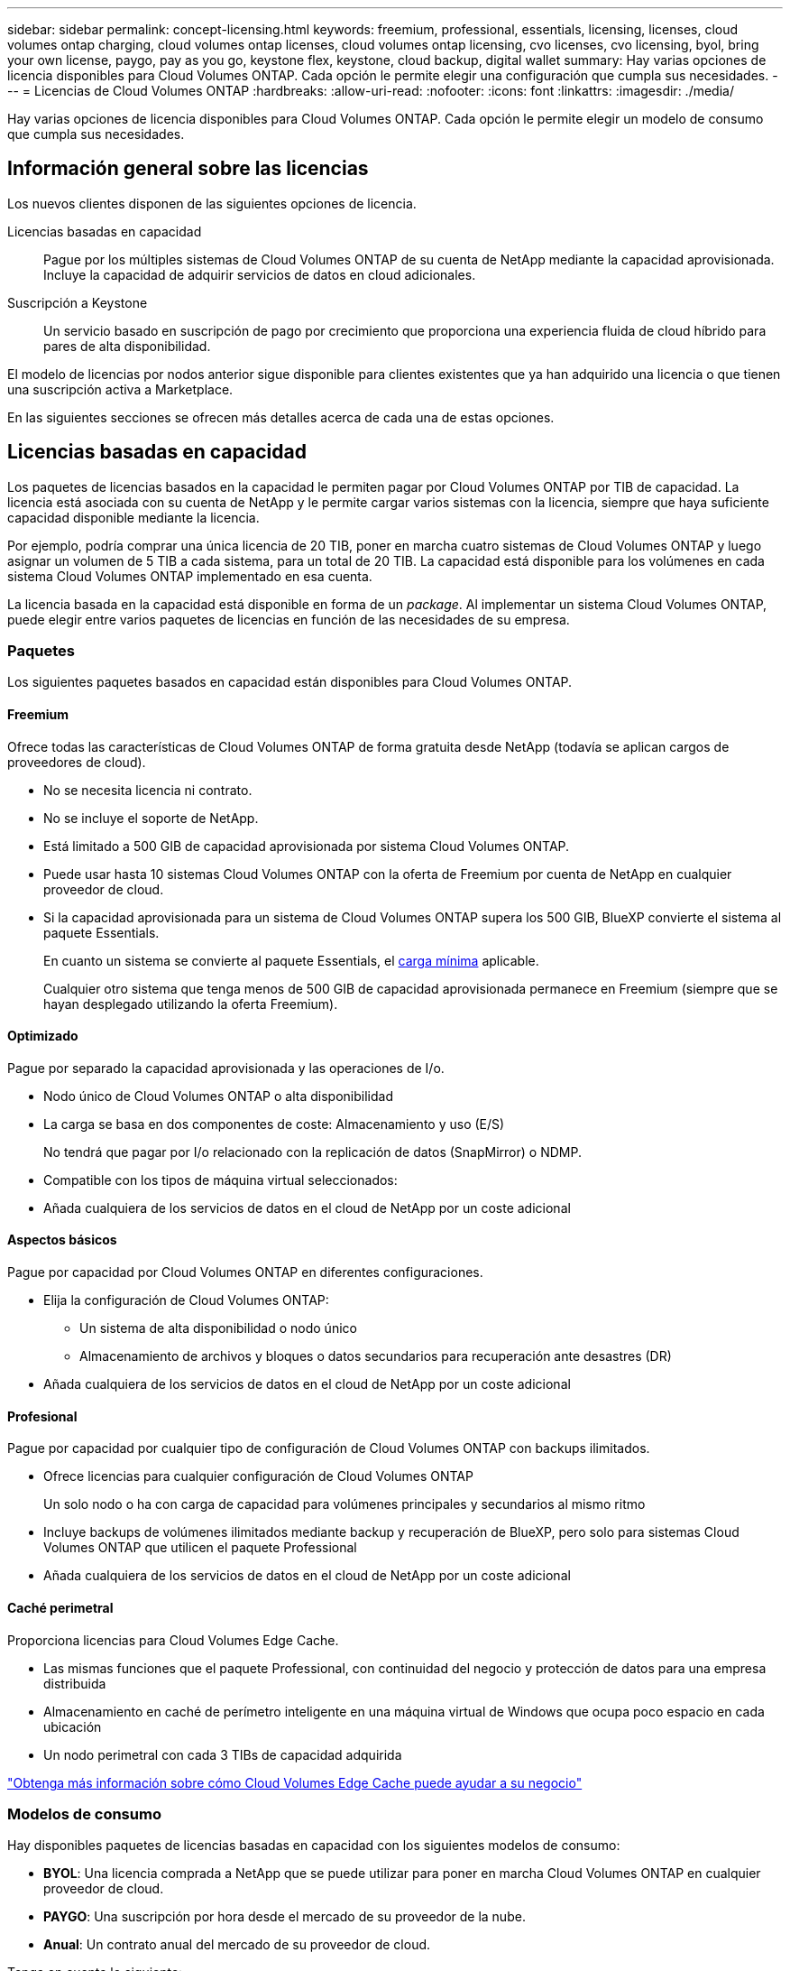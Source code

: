 ---
sidebar: sidebar 
permalink: concept-licensing.html 
keywords: freemium, professional, essentials, licensing, licenses, cloud volumes ontap charging, cloud volumes ontap licenses, cloud volumes ontap licensing, cvo licenses, cvo licensing, byol, bring your own license, paygo, pay as you go, keystone flex, keystone, cloud backup, digital wallet 
summary: Hay varias opciones de licencia disponibles para Cloud Volumes ONTAP. Cada opción le permite elegir una configuración que cumpla sus necesidades. 
---
= Licencias de Cloud Volumes ONTAP
:hardbreaks:
:allow-uri-read: 
:nofooter: 
:icons: font
:linkattrs: 
:imagesdir: ./media/


[role="lead"]
Hay varias opciones de licencia disponibles para Cloud Volumes ONTAP. Cada opción le permite elegir un modelo de consumo que cumpla sus necesidades.



== Información general sobre las licencias

Los nuevos clientes disponen de las siguientes opciones de licencia.

Licencias basadas en capacidad:: Pague por los múltiples sistemas de Cloud Volumes ONTAP de su cuenta de NetApp mediante la capacidad aprovisionada. Incluye la capacidad de adquirir servicios de datos en cloud adicionales.
Suscripción a Keystone:: Un servicio basado en suscripción de pago por crecimiento que proporciona una experiencia fluida de cloud híbrido para pares de alta disponibilidad.


El modelo de licencias por nodos anterior sigue disponible para clientes existentes que ya han adquirido una licencia o que tienen una suscripción activa a Marketplace.

En las siguientes secciones se ofrecen más detalles acerca de cada una de estas opciones.



== Licencias basadas en capacidad

Los paquetes de licencias basados en la capacidad le permiten pagar por Cloud Volumes ONTAP por TIB de capacidad. La licencia está asociada con su cuenta de NetApp y le permite cargar varios sistemas con la licencia, siempre que haya suficiente capacidad disponible mediante la licencia.

Por ejemplo, podría comprar una única licencia de 20 TIB, poner en marcha cuatro sistemas de Cloud Volumes ONTAP y luego asignar un volumen de 5 TIB a cada sistema, para un total de 20 TIB. La capacidad está disponible para los volúmenes en cada sistema Cloud Volumes ONTAP implementado en esa cuenta.

La licencia basada en la capacidad está disponible en forma de un _package_. Al implementar un sistema Cloud Volumes ONTAP, puede elegir entre varios paquetes de licencias en función de las necesidades de su empresa.



=== Paquetes

Los siguientes paquetes basados en capacidad están disponibles para Cloud Volumes ONTAP.



==== Freemium

Ofrece todas las características de Cloud Volumes ONTAP de forma gratuita desde NetApp (todavía se aplican cargos de proveedores de cloud).

* No se necesita licencia ni contrato.
* No se incluye el soporte de NetApp.
* Está limitado a 500 GIB de capacidad aprovisionada por sistema Cloud Volumes ONTAP.
* Puede usar hasta 10 sistemas Cloud Volumes ONTAP con la oferta de Freemium por cuenta de NetApp en cualquier proveedor de cloud.
* Si la capacidad aprovisionada para un sistema de Cloud Volumes ONTAP supera los 500 GIB, BlueXP convierte el sistema al paquete Essentials.
+
En cuanto un sistema se convierte al paquete Essentials, el <<Notas sobre la carga,carga mínima>> aplicable.

+
Cualquier otro sistema que tenga menos de 500 GIB de capacidad aprovisionada permanece en Freemium (siempre que se hayan desplegado utilizando la oferta Freemium).





==== Optimizado

Pague por separado la capacidad aprovisionada y las operaciones de I/o.

* Nodo único de Cloud Volumes ONTAP o alta disponibilidad
* La carga se basa en dos componentes de coste: Almacenamiento y uso (E/S)
+
No tendrá que pagar por I/o relacionado con la replicación de datos (SnapMirror) o NDMP.



ifdef::azure[]

* Disponible en Azure Marketplace como oferta de pago por uso o como contrato anual


endif::azure[]

ifdef::gcp[]

* Disponible en Google Cloud Marketplace como oferta de pago por uso o como contrato anual


endif::gcp[]

* Compatible con los tipos de máquina virtual seleccionados:


ifdef::azure[]

* Para Azure: E4s_v3, E4ds_v4, DS4_v2, DS13_v2, E8s_v3, Y E8ds_v4


endif::azure[]

ifdef::gcp[]

* Para Google Cloud: n2-standard-4, n2-standard-8


endif::gcp[]

* Añada cualquiera de los servicios de datos en el cloud de NetApp por un coste adicional




==== Aspectos básicos

Pague por capacidad por Cloud Volumes ONTAP en diferentes configuraciones.

* Elija la configuración de Cloud Volumes ONTAP:
+
** Un sistema de alta disponibilidad o nodo único
** Almacenamiento de archivos y bloques o datos secundarios para recuperación ante desastres (DR)


* Añada cualquiera de los servicios de datos en el cloud de NetApp por un coste adicional




==== Profesional

Pague por capacidad por cualquier tipo de configuración de Cloud Volumes ONTAP con backups ilimitados.

* Ofrece licencias para cualquier configuración de Cloud Volumes ONTAP
+
Un solo nodo o ha con carga de capacidad para volúmenes principales y secundarios al mismo ritmo

* Incluye backups de volúmenes ilimitados mediante backup y recuperación de BlueXP, pero solo para sistemas Cloud Volumes ONTAP que utilicen el paquete Professional
* Añada cualquiera de los servicios de datos en el cloud de NetApp por un coste adicional




==== Caché perimetral

Proporciona licencias para Cloud Volumes Edge Cache.

* Las mismas funciones que el paquete Professional, con continuidad del negocio y protección de datos para una empresa distribuida
* Almacenamiento en caché de perímetro inteligente en una máquina virtual de Windows que ocupa poco espacio en cada ubicación
* Un nodo perimetral con cada 3 TIBs de capacidad adquirida


ifdef::azure[]

* Disponible en Azure Marketplace como oferta de pago por uso o como contrato anual


endif::azure[]

ifdef::gcp[]

* Disponible en Google Cloud Marketplace como oferta de pago por uso o como contrato anual


endif::gcp[]

https://cloud.netapp.com/cloud-volumes-edge-cache["Obtenga más información sobre cómo Cloud Volumes Edge Cache puede ayudar a su negocio"^]



=== Modelos de consumo

Hay disponibles paquetes de licencias basadas en capacidad con los siguientes modelos de consumo:

* *BYOL*: Una licencia comprada a NetApp que se puede utilizar para poner en marcha Cloud Volumes ONTAP en cualquier proveedor de cloud.


ifdef::azure[]

+ tenga en cuenta que los paquetes optimizado y Edge Cache no están disponibles con la licencia BYOL.

endif::azure[]

* *PAYGO*: Una suscripción por hora desde el mercado de su proveedor de la nube.
* *Anual*: Un contrato anual del mercado de su proveedor de cloud.


Tenga en cuenta lo siguiente:

* Si adquiere una licencia de NetApp (BYOL), también tendrá que suscribirse a la oferta PAYGO del mercado de su proveedor de cloud.
+
La licencia siempre se cargará primero, pero se cargará a partir de la tarifa por horas en el mercado en estos casos:

+
** Si supera la capacidad de la licencia
** Si el período de su licencia caduca


* Si tiene un contrato anual de un mercado, _All_ los sistemas Cloud Volumes ONTAP que implemente se cobrarán en función de ese contrato. No se puede mezclar y combinar un contrato anual de mercado con su licencia BYOL.
* En las regiones de China solo se admiten sistemas de un solo nodo con BYOL.




=== Cambio de paquetes

Después de la implementación, puede cambiar el paquete de un sistema Cloud Volumes ONTAP que usa licencias basadas en capacidad. Por ejemplo, si implementó un sistema Cloud Volumes ONTAP con el paquete Essentials, puede cambiarlo por el paquete profesional si se necesita cambiar su empresa.

link:task-manage-capacity-licenses.html["Aprenda a cambiar los métodos de carga"].



=== precios

Para obtener más información sobre los precios, visite https://cloud.netapp.com/pricing?hsCtaTracking=4f8b7b77-8f63-4b73-b5af-ee09eab4fbd6%7C5fefbc99-396c-4084-99e6-f1e22dc8ffe7["Sitio web de NetApp BlueXP"^].



=== Pruebas gratuitas

En la suscripción de pago por uso de su proveedor de cloud, se encuentra disponible una prueba gratuita de 30 días. La prueba gratuita incluye backup y recuperación de datos de Cloud Volumes ONTAP y BlueXP. La prueba comienza cuando usted se suscribe a la oferta en el mercado.

No hay limitaciones de capacidad ni instancia. Puede implementar tantos sistemas Cloud Volumes ONTAP como desee y asignar la misma capacidad que necesite, sin coste alguno durante 30 días. La versión de prueba gratuita se convierte automáticamente en una suscripción por hora pagada después de 30 días.

Cloud Volumes ONTAP no se cobra por hora de licencia de software, pero sí se aplican los costes de infraestructura del proveedor de cloud.


TIP: Recibirá una notificación en BlueXP cuando comience la prueba gratuita, cuando queden 7 días y cuando quede 1 día. Por ejemplo:image:screenshot-free-trial-notification.png["Una captura de pantalla de una notificación en la interfaz BlueXP que indica que sólo quedan 7 días en una prueba gratuita."]



=== Configuraciones admitidas

Los paquetes de licencia basados en capacidad están disponibles con Cloud Volumes ONTAP 9.7 y versiones posteriores.



=== Límite de capacidad

Con este modelo de licencia, cada sistema Cloud Volumes ONTAP individual admite hasta 2 PIB de capacidad mediante discos y segmentación en almacenamiento de objetos.

No hay limitación máxima de capacidad cuando se trata de la propia licencia.



=== Máximo número de sistemas

Con las licencias basadas en capacidad, el número máximo de sistemas Cloud Volumes ONTAP se limita a 20 por cuenta de NetApp. Un _System_ es un par de alta disponibilidad de Cloud Volumes ONTAP, un sistema de nodo único de Cloud Volumes ONTAP o cualquier VM de almacenamiento adicional que cree. La máquina virtual de almacenamiento predeterminada no cuenta para el límite. Este límite se aplica a todos los modelos de licencias.

Por ejemplo, digamos que tenemos tres entornos de trabajo:

* Un sistema Cloud Volumes ONTAP de un solo nodo con una máquina virtual de almacenamiento (esta es la máquina virtual de almacenamiento predeterminada que se crea al implementar Cloud Volumes ONTAP)
+
Este entorno de trabajo cuenta como un solo sistema.

* Un sistema Cloud Volumes ONTAP de un solo nodo con dos máquinas virtuales de almacenamiento (la máquina virtual de almacenamiento predeterminada más una máquina virtual de almacenamiento adicional que creó)
+
Este entorno de trabajo cuenta como dos sistemas: Uno para el sistema de nodo único y otro para el equipo virtual de almacenamiento adicional.

* Un par de alta disponibilidad de Cloud Volumes ONTAP con tres máquinas virtuales de almacenamiento (la máquina virtual de almacenamiento predeterminada y dos máquinas virtuales de almacenamiento adicionales que creó)
+
Este entorno de trabajo cuenta como tres sistemas: Uno para el par de alta disponibilidad y dos para los VM de almacenamiento adicionales.



Esto supone seis sistemas en total. Después, tendrá espacio para 14 sistemas adicionales en su cuenta.

Si tiene una gran puesta en marcha que requiera más de 20 sistemas, póngase en contacto con su representante de cuenta o con su equipo de ventas.

https://docs.netapp.com/us-en/bluexp-setup-admin/concept-netapp-accounts.html["Obtenga más información acerca de las cuentas de NetApp"^].



=== Notas sobre la carga

Los siguientes detalles pueden ayudarle a comprender cómo funciona la carga con las licencias basadas en la capacidad.



==== Carga mínima

Hay una carga mínima de 4 TIB para cada máquina virtual de almacenamiento que sirve datos y tiene al menos un volumen primario (lectura y escritura). Si la suma de los volúmenes primarios es inferior a 4 TIB, entonces BlueXP aplica la carga mínima de 4 TIB a esa máquina virtual de almacenamiento.

Si todavía no ha aprovisionado ningún volumen, no se aplicará ningún cargo mínimo.

Para el paquete Essentials, el cargo por capacidad mínima de 4 TiB no se aplica a las VM de almacenamiento que únicamente contienen volúmenes secundarios (protección de datos). Por ejemplo, si tiene una máquina virtual de almacenamiento con 1 TIB de datos secundarios, entonces sólo estará cargado por ese 1 TIB de datos. Con el resto de tipos de paquetes que no sean Essentials (Optimized, Professional y Edge Cache), la carga de capacidad mínima de 4 TiB se aplica independientemente del tipo de volumen.



==== Sobrerajes

Si sobrepasa su capacidad de BYOL o si la licencia caduca, se le cobrará por exceso a la tarifa por horas en función de su suscripción al mercado.



==== Paquete Essentials

Con el paquete Essentials, se factura por el tipo de puesta en marcha (ha o nodo único) y el tipo de volumen (principal o secundario). Por ejemplo, _Essentials ha_ tiene precios diferentes que _Essentials Secondary ha_.

Si compraste una licencia Essentials de NetApp (BYOL) y superas la capacidad con licencia para esa puesta en marcha y ese tipo de volumen, la cartera digital de BlueXP cobrará los aumentos frente a una licencia Essentials de mayor precio (si la tienes). Esto sucede porque primero utilizamos la capacidad disponible que ya ha adquirido como capacidad prepagada antes de cobrar por el mercado. Cobrar al mercado agregaría costos a su factura mensual.

Veamos un ejemplo. Supongamos que tiene las siguientes licencias para el paquete Essentials:

* Licencia de 500 TIB _Essentials Secondary ha_ que tiene 500 TIB de capacidad comprometida
* Licencia de 500 TIB _Essentials Single Node_ que sólo tiene 100 TIB de capacidad comprometida


Se aprovisionan otros 50 TIB en un par de alta disponibilidad con volúmenes secundarios. En lugar de cargar esos 50 TiB a PAYGO, la cartera digital de BlueXP carga el exceso de 50 TiB con respecto a la licencia _Essentials Single Node_. El precio de la licencia es superior al de _Essentials Secondary ha_, pero es más barato que la tasa de PAYGO.

En la cartera digital de BlueXP, se mostrarán 50 TiB como cargados con la licencia _Essentials Single Node_.



==== Máquinas virtuales de almacenamiento

* No existen costes adicionales de licencia para máquinas virtuales de almacenamiento que sirven datos (SVM) adicionales, pero hay un cargo mínimo de 4 TIB por SVM que sirve datos.
* Las SVM de recuperación ante desastres se cobran según la capacidad aprovisionada.




==== Parejas de HA

Para parejas de alta disponibilidad, solo paga por la capacidad aprovisionada en un nodo. No está cargado por datos que se reflejan de forma síncrona en el nodo del partner.



==== Volúmenes FlexClone y FlexCache

* No tendrá que pagar por la capacidad que utilizan los volúmenes FlexClone.
* Los volúmenes de FlexCache de origen y destino se consideran datos principales y se cobran según el espacio aprovisionado.




=== Cómo comenzar

Descubra cómo empezar a utilizar las licencias basadas en capacidad:

ifdef::aws[]

* link:task-set-up-licensing-aws.html["Configure las licencias para Cloud Volumes ONTAP en AWS"]


endif::aws[]

ifdef::azure[]

* link:task-set-up-licensing-azure.html["Configure las licencias para Cloud Volumes ONTAP en Azure"]


endif::azure[]

ifdef::gcp[]

* link:task-set-up-licensing-google.html["Configure las licencias para Cloud Volumes ONTAP en Google Cloud"]


endif::gcp[]



== Suscripción a Keystone

Un servicio basado en suscripción de pago por crecimiento que ofrece una experiencia fluida de cloud híbrido para aquellos que prefieran los modelos de consumo de gastos operativos como arrendamiento o gastos de capital iniciales.

La carga se basa en el tamaño de la capacidad comprometida de una o varias parejas de alta disponibilidad de Cloud Volumes ONTAP en su suscripción Keystone.

La capacidad aprovisionada para cada volumen se agrega y se compara con la capacidad comprometida de tu suscripción de Keystone periódicamente; los excesos se cobran como picos de potencia en tu suscripción de Keystone.

link:https://docs.netapp.com/us-en/keystone-staas/index.html["Obtenga más información acerca de NetApp Keystone"^].



=== Configuraciones admitidas

Las suscripciones de Keystone son compatibles con parejas de alta disponibilidad. Esta opción de licencia no es compatible por el momento con los sistemas de un solo nodo.



=== Límite de capacidad

Cada sistema individual de Cloud Volumes ONTAP admite hasta 2 PIB de capacidad mediante discos y organización en niveles en el almacenamiento de objetos.



=== Cómo comenzar

Descubre cómo empezar a usar una suscripción a Keystone:

ifdef::aws[]

* link:task-set-up-licensing-aws.html["Configure las licencias para Cloud Volumes ONTAP en AWS"]


endif::aws[]

ifdef::azure[]

* link:task-set-up-licensing-azure.html["Configure las licencias para Cloud Volumes ONTAP en Azure"]


endif::azure[]

ifdef::gcp[]

* link:task-set-up-licensing-google.html["Configure las licencias para Cloud Volumes ONTAP en Google Cloud"]


endif::gcp[]



== Licenciamiento por nodos

La licencia basada en nodos es el modelo de licencia de la generación anterior que le permitió obtener licencias de Cloud Volumes ONTAP por nodo. Este modelo de licencia no está disponible para nuevos clientes y no hay pruebas gratuitas disponibles. La carga por nodos se ha sustituido por los métodos de carga por capacidad descritos anteriormente.

La licencia basada en nodos sigue estando disponible para los clientes existentes:

* Si tiene una licencia activa, BYOL solo está disponible para renovaciones de licencias.
* Si dispone de una suscripción activa a Marketplace, el cobro seguirá estando disponible a través de esa suscripción.




== Conversiones de licencias

No se admite la conversión de un sistema Cloud Volumes ONTAP existente a otro método de licencia. Los tres métodos de licencia actuales son la licencia basada en capacidad, las suscripciones de Keystone y las licencias basadas en nodos. Por ejemplo, no se puede convertir un sistema de licencias basadas en nodos a licencias basadas en capacidad (y viceversa).

Si desea realizar la transición a otro método de licencia, puede adquirir una licencia, implementar un nuevo sistema Cloud Volumes ONTAP con esa licencia y, a continuación, replicar los datos en ese nuevo sistema.

Tenga en cuenta que no se admite la conversión de un sistema de licencias de PAYGO a licencias de subnodo BYOL (y viceversa). Debe poner en marcha un nuevo sistema y replicar los datos en él. link:task-manage-node-licenses.html["Aprenda a cambiar entre PAYGO y BYOL"].
